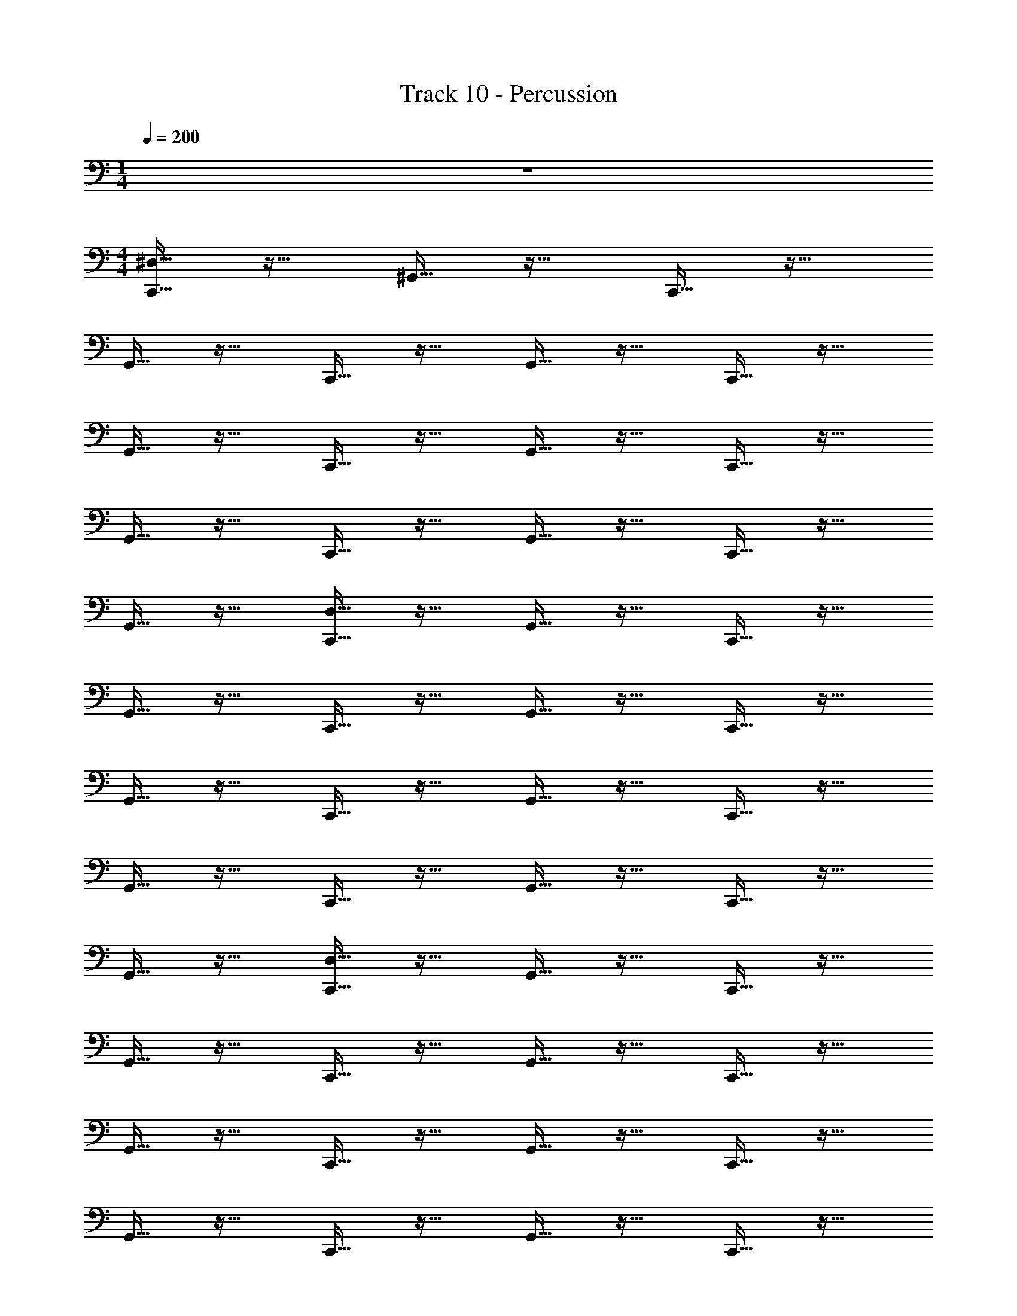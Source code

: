 X: 1
T: Track 10 - Percussion
Z: ABC Generated by Starbound Composer v0.8.6
L: 1/4
M: 1/4
Q: 1/4=200
K: C
z 
M: 4/4
[C,,15/32^D,15/32] z17/32 ^G,,15/32 z17/32 C,,15/32 z17/32 
G,,15/32 z17/32 C,,15/32 z17/32 G,,15/32 z17/32 C,,15/32 z17/32 
G,,15/32 z17/32 C,,15/32 z17/32 G,,15/32 z17/32 C,,15/32 z17/32 
G,,15/32 z17/32 C,,15/32 z17/32 G,,15/32 z17/32 C,,15/32 z17/32 
G,,15/32 z17/32 [C,,15/32D,15/32] z17/32 G,,15/32 z17/32 C,,15/32 z17/32 
G,,15/32 z17/32 C,,15/32 z17/32 G,,15/32 z17/32 C,,15/32 z17/32 
G,,15/32 z17/32 C,,15/32 z17/32 G,,15/32 z17/32 C,,15/32 z17/32 
G,,15/32 z17/32 C,,15/32 z17/32 G,,15/32 z17/32 C,,15/32 z17/32 
G,,15/32 z17/32 [D,15/32C,,15/32] z17/32 G,,15/32 z17/32 C,,15/32 z17/32 
G,,15/32 z17/32 C,,15/32 z17/32 G,,15/32 z17/32 C,,15/32 z17/32 
G,,15/32 z17/32 C,,15/32 z17/32 G,,15/32 z17/32 C,,15/32 z17/32 
G,,15/32 z17/32 C,,15/32 z17/32 G,,15/32 z17/32 C,,15/32 z17/32 
G,,15/32 z17/32 [D,15/32C,,15/32] z17/32 G,,15/32 z17/32 C,,15/32 z17/32 
G,,15/32 z17/32 C,,15/32 z17/32 G,,15/32 z17/32 C,,15/32 z17/32 
G,,15/32 z17/32 C,,15/32 z17/32 G,,15/32 z17/32 C,,15/32 z17/32 
G,,15/32 z17/32 C,,15/32 z17/32 G,,15/32 z17/32 C,,15/32 z17/32 
G,,15/32 z17/32 [C,,15/32D,15/32] z17/32 G,,15/32 z17/32 C,,15/32 z17/32 
G,,15/32 z17/32 C,,15/32 z17/32 G,,15/32 z17/32 C,,15/32 z17/32 
G,,15/32 z17/32 C,,15/32 z17/32 G,,15/32 z17/32 C,,15/32 z17/32 
G,,15/32 z17/32 C,,15/32 z17/32 G,,15/32 z17/32 C,,15/32 z17/32 
G,,15/32 z17/32 [D,15/32C,,15/32] z17/32 G,,15/32 z17/32 C,,15/32 z17/32 
G,,15/32 z17/32 C,,15/32 z17/32 G,,15/32 z17/32 C,,15/32 z17/32 
G,,15/32 z17/32 C,,15/32 z17/32 G,,15/32 z17/32 C,,15/32 z17/32 
G,,15/32 z17/32 C,,15/32 z17/32 G,,15/32 z17/32 C,,15/32 z17/32 
G,,15/32 z17/32 [C,,15/32D,15/32] z17/32 G,,15/32 z17/32 C,,15/32 z17/32 
G,,15/32 z17/32 C,,15/32 z17/32 G,,15/32 z17/32 C,,15/32 z17/32 
G,,15/32 z17/32 C,,15/32 z17/32 G,,15/32 z17/32 C,,15/32 z17/32 
G,,15/32 z17/32 C,,15/32 z17/32 G,,15/32 z17/32 C,,15/32 z17/32 
G,,15/32 z17/32 [D,15/32C,,15/32] z17/32 G,,15/32 z17/32 C,,15/32 z17/32 
G,,15/32 z17/32 C,,15/32 z17/32 G,,15/32 z17/32 C,,15/32 z17/32 
G,,15/32 z17/32 C,,15/32 z17/32 G,,15/32 z17/32 C,,15/32 z17/32 
G,,15/32 z17/32 C,,15/32 z17/32 G,,15/32 z17/32 C,,15/32 z17/32 
G,,15/32 z17/32 [D,15/32C,,15/32] z17/32 G,,15/32 z17/32 C,,15/32 z17/32 
G,,15/32 z17/32 C,,15/32 z17/32 G,,15/32 z17/32 C,,15/32 z17/32 
G,,15/32 z17/32 C,,15/32 z17/32 G,,15/32 z17/32 C,,15/32 z17/32 
G,,15/32 z17/32 C,,15/32 z17/32 G,,15/32 z17/32 C,,15/32 z17/32 
G,,15/32 z17/32 [C,,15/32D,15/32] z17/32 G,,15/32 z17/32 C,,15/32 z17/32 
G,,15/32 z17/32 C,,15/32 z17/32 G,,15/32 z17/32 C,,15/32 z17/32 
G,,15/32 z17/32 C,,15/32 z17/32 G,,15/32 z17/32 C,,15/32 z17/32 
G,,15/32 z17/32 C,,15/32 z17/32 G,,15/32 z17/32 C,,15/32 z17/32 
G,,15/32 z17/32 [D,15/32C,,15/32] z17/32 G,,15/32 z17/32 C,,15/32 z17/32 
G,,15/32 z17/32 C,,15/32 z17/32 G,,15/32 z17/32 C,,15/32 z17/32 
G,,15/32 z17/32 C,,15/32 z17/32 G,,15/32 z17/32 C,,15/32 z17/32 
G,,15/32 z17/32 C,,15/32 z17/32 G,,15/32 z17/32 C,,15/32 z17/32 
G,,15/32 z17/32 [C,,15/32D,15/32] z17/32 G,,15/32 z17/32 C,,15/32 z17/32 
G,,15/32 z17/32 C,,15/32 z17/32 G,,15/32 z17/32 C,,15/32 z17/32 
G,,15/32 z17/32 C,,15/32 z17/32 G,,15/32 z17/32 C,,15/32 z17/32 
G,,15/32 z17/32 C,,15/32 z17/32 G,,15/32 z17/32 C,,15/32 z17/32 
G,,15/32 z17/32 [C,,15/32D,15/32] z17/32 G,,15/32 z17/32 C,,15/32 z17/32 
G,,15/32 z17/32 C,,15/32 z17/32 G,,15/32 z17/32 C,,15/32 z17/32 
G,,15/32 z17/32 C,,15/32 z17/32 G,,15/32 z17/32 C,,15/32 z17/32 
G,,15/32 z17/32 C,,15/32 z17/32 G,,15/32 z17/32 C,,15/32 z17/32 
G,,15/32 z17/32 [C,,15/32D,15/32] z17/32 G,,15/32 z17/32 C,,15/32 z17/32 
G,,15/32 z17/32 C,,15/32 z17/32 G,,15/32 z17/32 C,,15/32 z17/32 
G,,15/32 z17/32 C,,15/32 z17/32 G,,15/32 z17/32 C,,15/32 z17/32 
G,,15/32 z17/32 C,,15/32 z17/32 G,,15/32 z17/32 C,,15/32 z17/32 
G,,15/32 z17/32 [D,15/32C,,15/32] z17/32 G,,15/32 z17/32 C,,15/32 z17/32 
G,,15/32 z17/32 C,,15/32 z17/32 G,,15/32 z17/32 C,,15/32 z17/32 
G,,15/32 z17/32 C,,15/32 z17/32 G,,15/32 z17/32 C,,15/32 z17/32 
G,,15/32 z17/32 C,,15/32 z17/32 G,,15/32 z17/32 C,,15/32 z17/32 
G,,15/32 z17/32 [C,,15/32D,15/32] z17/32 G,,15/32 z17/32 C,,15/32 z17/32 
G,,15/32 z17/32 C,,15/32 z17/32 G,,15/32 z17/32 C,,15/32 z17/32 
G,,15/32 z17/32 C,,15/32 z17/32 G,,15/32 z17/32 C,,15/32 z17/32 
G,,15/32 z17/32 C,,15/32 z17/32 G,,15/32 z17/32 C,,15/32 z17/32 
G,,15/32 z17/32 [C,,15/32D,15/32] z17/32 G,,15/32 z17/32 C,,15/32 z17/32 
G,,15/32 z17/32 C,,15/32 z17/32 G,,15/32 z17/32 C,,15/32 z17/32 
G,,15/32 z17/32 C,,15/32 z17/32 G,,15/32 z17/32 C,,15/32 z17/32 
G,,15/32 z17/32 C,,15/32 z17/32 G,,15/32 z17/32 C,,15/32 z17/32 
G,,15/32 z17/32 [D,15/32C,,15/32] z17/32 G,,15/32 z17/32 C,,15/32 z17/32 
G,,15/32 z17/32 C,,15/32 z17/32 G,,15/32 z17/32 C,,15/32 z17/32 
G,,15/32 z17/32 C,,15/32 z17/32 G,,15/32 z17/32 C,,15/32 z17/32 
G,,15/32 z17/32 C,,15/32 z17/32 G,,15/32 z17/32 C,,15/32 z17/32 
G,,15/32 z17/32 C,,15/32 z17/32 G,,15/32 z17/32 C,,15/32 z17/32 
G,,15/32 z17/32 C,,15/32 z17/32 G,,15/32 z17/32 C,,15/32 z17/32 
G,,15/32 z/32 G,,15/32 z/32 [D,15/32C,,15/32] z17/32 G,,15/32 z17/32 C,,15/32 z17/32 
G,,15/32 z17/32 C,,15/32 z17/32 G,,15/32 z17/32 C,,15/32 z17/32 
G,,15/32 z17/32 C,,15/32 z17/32 G,,15/32 z17/32 C,,15/32 z17/32 
G,,15/32 z17/32 C,,15/32 z17/32 G,,15/32 z17/32 C,,15/32 z17/32 
G,,15/32 z17/32 [D,15/32C,,15/32] z17/32 G,,15/32 z17/32 C,,15/32 z17/32 
G,,15/32 z17/32 C,,15/32 z17/32 G,,15/32 z17/32 C,,15/32 z17/32 
G,,15/32 z17/32 C,,15/32 z17/32 G,,15/32 z17/32 C,,15/32 z17/32 
G,,15/32 z17/32 C,,15/32 z17/32 G,,15/32 z17/32 C,,15/32 z17/32 
G,,15/32 z17/32 [C,,15/32D,15/32] z17/32 G,,15/32 z17/32 C,,15/32 z17/32 
G,,15/32 z17/32 C,,15/32 z17/32 G,,15/32 z17/32 C,,15/32 z17/32 
G,,15/32 z17/32 C,,15/32 z17/32 G,,15/32 z17/32 C,,15/32 z17/32 
G,,15/32 z17/32 C,,15/32 z17/32 G,,15/32 z17/32 C,,15/32 z17/32 
G,,15/32 z17/32 [D,15/32C,,15/32] z17/32 G,,15/32 z17/32 C,,15/32 z17/32 
G,,15/32 z17/32 C,,15/32 z17/32 G,,15/32 z17/32 C,,15/32 z17/32 
G,,15/32 z17/32 C,,15/32 z17/32 G,,15/32 z17/32 C,,15/32 z17/32 
G,,15/32 z17/32 C,,15/32 z17/32 G,,15/32 z17/32 C,,15/32 z17/32 
G,,15/32 z17/32 [D,15/32C,,15/32] z17/32 G,,15/32 z17/32 C,,15/32 z17/32 
G,,15/32 z17/32 C,,15/32 z17/32 G,,15/32 z17/32 C,,15/32 z17/32 
G,,15/32 z17/32 C,,15/32 z17/32 G,,15/32 z17/32 C,,15/32 z17/32 
G,,15/32 z17/32 C,,15/32 z17/32 G,,15/32 z17/32 C,,15/32 z17/32 
G,,15/32 z17/32 [D,15/32C,,15/32] z17/32 G,,15/32 z17/32 C,,15/32 z17/32 
G,,15/32 z17/32 C,,15/32 z17/32 G,,15/32 z17/32 C,,15/32 z17/32 
G,,15/32 z17/32 C,,15/32 z17/32 G,,15/32 z17/32 C,,15/32 z17/32 
G,,15/32 z17/32 C,,15/32 z17/32 G,,15/32 z17/32 C,,15/32 z17/32 
G,,15/32 z17/32 [C,,15/32D,15/32] z17/32 G,,15/32 z17/32 C,,15/32 z17/32 
G,,15/32 z17/32 C,,15/32 z17/32 G,,15/32 z17/32 C,,15/32 z17/32 
G,,15/32 z17/32 C,,15/32 z17/32 G,,15/32 z17/32 C,,15/32 z17/32 
G,,15/32 z17/32 C,,15/32 z17/32 G,,15/32 z17/32 C,,15/32 z17/32 
G,,15/32 z17/32 [D,15/32C,,15/32] z17/32 G,,15/32 z17/32 C,,15/32 z17/32 
G,,15/32 z17/32 C,,15/32 z17/32 G,,15/32 z17/32 C,,15/32 z17/32 
G,,15/32 z17/32 C,,15/32 z17/32 G,,15/32 z17/32 C,,15/32 z17/32 
G,,15/32 z17/32 C,,15/32 z17/32 G,,15/32 z17/32 C,,15/32 z17/32 
G,,15/32 z17/32 [C,,15/32D,15/32] z17/32 G,,15/32 z17/32 C,,15/32 z17/32 
G,,15/32 z17/32 C,,15/32 z17/32 G,,15/32 z17/32 C,,15/32 z17/32 
G,,15/32 z17/32 C,,15/32 z17/32 G,,15/32 z17/32 C,,15/32 z17/32 
G,,15/32 z17/32 C,,15/32 z17/32 G,,15/32 z17/32 C,,15/32 z17/32 
G,,15/32 z17/32 [C,,15/32D,15/32] z17/32 G,,15/32 z17/32 C,,15/32 z17/32 
G,,15/32 z17/32 C,,15/32 z17/32 G,,15/32 z17/32 C,,15/32 z17/32 
G,,15/32 z17/32 C,,15/32 z17/32 G,,15/32 z17/32 C,,15/32 z17/32 
G,,15/32 z17/32 C,,15/32 z17/32 G,,15/32 z17/32 C,,15/32 z17/32 
G,,15/32 z17/32 [C,,15/32D,15/32] z17/32 G,,15/32 z17/32 C,,15/32 z17/32 
G,,15/32 z17/32 C,,15/32 z17/32 G,,15/32 z17/32 C,,15/32 z17/32 
G,,15/32 z17/32 C,,15/32 z17/32 G,,15/32 z17/32 C,,15/32 z17/32 
G,,15/32 z17/32 C,,15/32 z17/32 G,,15/32 z17/32 C,,15/32 z17/32 
G,,15/32 z17/32 [D,15/32C,,15/32] z17/32 G,,15/32 z17/32 C,,15/32 z17/32 
G,,15/32 z17/32 C,,15/32 z17/32 G,,15/32 z17/32 C,,15/32 z17/32 
G,,15/32 z17/32 C,,15/32 z17/32 G,,15/32 z17/32 C,,15/32 z17/32 
G,,15/32 z17/32 C,,15/32 z17/32 G,,15/32 z17/32 C,,15/32 z17/32 
G,,15/32 z17/32 [D,15/32C,,15/32] z17/32 G,,15/32 z17/32 C,,15/32 z17/32 
G,,15/32 z17/32 C,,15/32 z17/32 G,,15/32 z17/32 C,,15/32 z17/32 
G,,15/32 z17/32 C,,15/32 z17/32 G,,15/32 z17/32 C,,15/32 z17/32 
G,,15/32 z17/32 C,,15/32 z17/32 G,,15/32 z17/32 C,,15/32 z17/32 
G,,15/32 z17/32 [C,,15/32D,15/32] z17/32 G,,15/32 z17/32 C,,15/32 z17/32 
G,,15/32 z17/32 C,,15/32 z17/32 G,,15/32 z17/32 C,,15/32 z17/32 
G,,15/32 z17/32 C,,15/32 z17/32 G,,15/32 z17/32 C,,15/32 z17/32 
G,,15/32 z17/32 C,,15/32 z17/32 G,,15/32 z17/32 C,,15/32 z17/32 
G,,15/32 z17/32 [C,,15/32D,15/32] z17/32 G,,15/32 z17/32 C,,15/32 z17/32 
G,,15/32 z17/32 C,,15/32 z17/32 G,,15/32 z17/32 C,,15/32 z17/32 
G,,15/32 z17/32 C,,15/32 z17/32 G,,15/32 z17/32 C,,15/32 z17/32 
G,,15/32 z17/32 C,,15/32 z17/32 G,,15/32 z17/32 C,,15/32 z17/32 
G,,15/32 z17/32 [C,,15/32D,15/32] z17/32 G,,15/32 z17/32 C,,15/32 z17/32 
G,,15/32 z17/32 C,,15/32 z17/32 G,,15/32 z17/32 C,,15/32 z17/32 
G,,15/32 z17/32 C,,15/32 z17/32 G,,15/32 z17/32 C,,15/32 z17/32 
G,,15/32 z17/32 C,,15/32 z17/32 G,,15/32 z17/32 C,,15/32 z17/32 
G,,15/32 z17/32 [D,15/32C,,15/32] z17/32 G,,15/32 z17/32 C,,15/32 z17/32 
G,,15/32 z17/32 C,,15/32 z17/32 G,,15/32 z17/32 C,,15/32 z17/32 
G,,15/32 z17/32 C,,15/32 z17/32 G,,15/32 z17/32 C,,15/32 z17/32 
G,,15/32 z17/32 C,,15/32 z17/32 G,,15/32 z17/32 C,,15/32 z17/32 
G,,15/32 z17/32 [D,15/32C,,15/32] z17/32 G,,15/32 z17/32 C,,15/32 z17/32 
G,,15/32 z17/32 C,,15/32 z17/32 G,,15/32 z17/32 C,,15/32 z17/32 
G,,15/32 z17/32 C,,15/32 z17/32 G,,15/32 z17/32 C,,15/32 z17/32 
G,,15/32 z17/32 C,,15/32 z17/32 G,,15/32 z17/32 C,,15/32 z17/32 
G,,15/32 z17/32 C,,15/32 z17/32 G,,15/32 z17/32 C,,15/32 z17/32 
G,,15/32 z17/32 C,,15/32 z17/32 G,,15/32 z17/32 C,,15/32 z17/32 
G,,15/32 z/32 G,,15/32 z/32 E,63/16 
